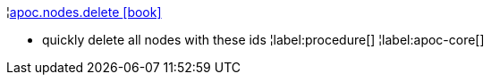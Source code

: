 ¦xref::overview/apoc.nodes/apoc.nodes.delete.adoc[apoc.nodes.delete icon:book[]] +

 - quickly delete all nodes with these ids
¦label:procedure[]
¦label:apoc-core[]
